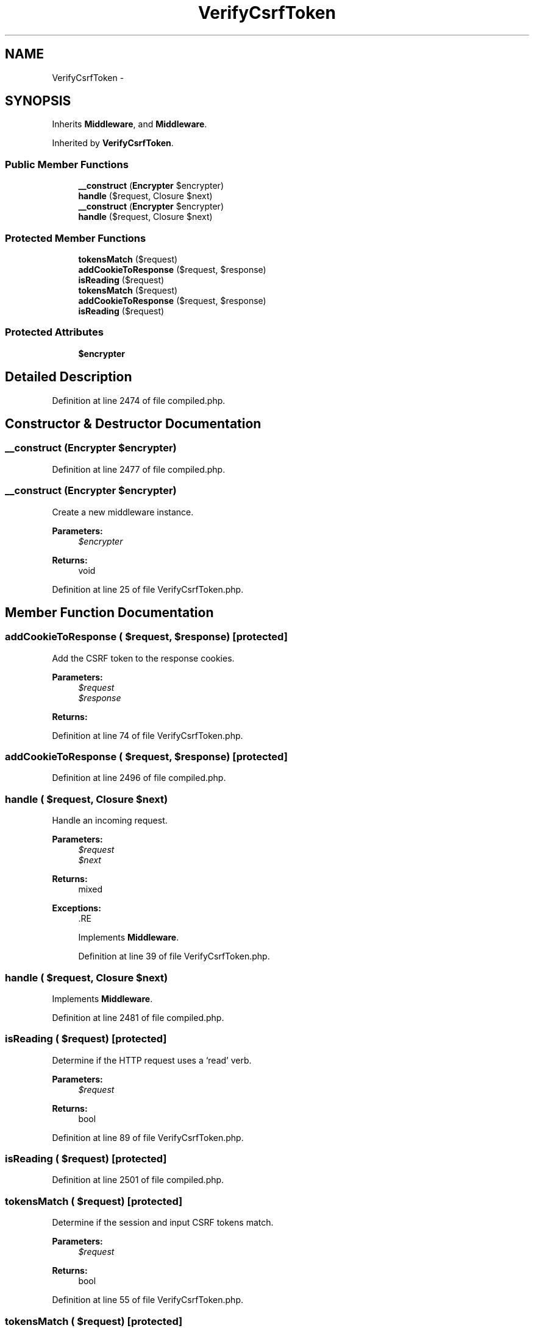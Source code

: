 .TH "VerifyCsrfToken" 3 "Tue Apr 14 2015" "Version 1.0" "VirtualSCADA" \" -*- nroff -*-
.ad l
.nh
.SH NAME
VerifyCsrfToken \- 
.SH SYNOPSIS
.br
.PP
.PP
Inherits \fBMiddleware\fP, and \fBMiddleware\fP\&.
.PP
Inherited by \fBVerifyCsrfToken\fP\&.
.SS "Public Member Functions"

.in +1c
.ti -1c
.RI "\fB__construct\fP (\fBEncrypter\fP $encrypter)"
.br
.ti -1c
.RI "\fBhandle\fP ($request, Closure $next)"
.br
.ti -1c
.RI "\fB__construct\fP (\fBEncrypter\fP $encrypter)"
.br
.ti -1c
.RI "\fBhandle\fP ($request, Closure $next)"
.br
.in -1c
.SS "Protected Member Functions"

.in +1c
.ti -1c
.RI "\fBtokensMatch\fP ($request)"
.br
.ti -1c
.RI "\fBaddCookieToResponse\fP ($request, $response)"
.br
.ti -1c
.RI "\fBisReading\fP ($request)"
.br
.ti -1c
.RI "\fBtokensMatch\fP ($request)"
.br
.ti -1c
.RI "\fBaddCookieToResponse\fP ($request, $response)"
.br
.ti -1c
.RI "\fBisReading\fP ($request)"
.br
.in -1c
.SS "Protected Attributes"

.in +1c
.ti -1c
.RI "\fB$encrypter\fP"
.br
.in -1c
.SH "Detailed Description"
.PP 
Definition at line 2474 of file compiled\&.php\&.
.SH "Constructor & Destructor Documentation"
.PP 
.SS "__construct (\fBEncrypter\fP $encrypter)"

.PP
Definition at line 2477 of file compiled\&.php\&.
.SS "__construct (\fBEncrypter\fP $encrypter)"
Create a new middleware instance\&.
.PP
\fBParameters:\fP
.RS 4
\fI$encrypter\fP 
.RE
.PP
\fBReturns:\fP
.RS 4
void 
.RE
.PP

.PP
Definition at line 25 of file VerifyCsrfToken\&.php\&.
.SH "Member Function Documentation"
.PP 
.SS "addCookieToResponse ( $request,  $response)\fC [protected]\fP"
Add the CSRF token to the response cookies\&.
.PP
\fBParameters:\fP
.RS 4
\fI$request\fP 
.br
\fI$response\fP 
.RE
.PP
\fBReturns:\fP
.RS 4
.RE
.PP

.PP
Definition at line 74 of file VerifyCsrfToken\&.php\&.
.SS "addCookieToResponse ( $request,  $response)\fC [protected]\fP"

.PP
Definition at line 2496 of file compiled\&.php\&.
.SS "handle ( $request, Closure $next)"
Handle an incoming request\&.
.PP
\fBParameters:\fP
.RS 4
\fI$request\fP 
.br
\fI$next\fP 
.RE
.PP
\fBReturns:\fP
.RS 4
mixed
.RE
.PP
\fBExceptions:\fP
.RS 4
\fI\fP .RE
.PP

.PP
Implements \fBMiddleware\fP\&.
.PP
Definition at line 39 of file VerifyCsrfToken\&.php\&.
.SS "handle ( $request, Closure $next)"

.PP
Implements \fBMiddleware\fP\&.
.PP
Definition at line 2481 of file compiled\&.php\&.
.SS "isReading ( $request)\fC [protected]\fP"
Determine if the HTTP request uses a ‘read’ verb\&.
.PP
\fBParameters:\fP
.RS 4
\fI$request\fP 
.RE
.PP
\fBReturns:\fP
.RS 4
bool 
.RE
.PP

.PP
Definition at line 89 of file VerifyCsrfToken\&.php\&.
.SS "isReading ( $request)\fC [protected]\fP"

.PP
Definition at line 2501 of file compiled\&.php\&.
.SS "tokensMatch ( $request)\fC [protected]\fP"
Determine if the session and input CSRF tokens match\&.
.PP
\fBParameters:\fP
.RS 4
\fI$request\fP 
.RE
.PP
\fBReturns:\fP
.RS 4
bool 
.RE
.PP

.PP
Definition at line 55 of file VerifyCsrfToken\&.php\&.
.SS "tokensMatch ( $request)\fC [protected]\fP"

.PP
Definition at line 2488 of file compiled\&.php\&.
.SH "Field Documentation"
.PP 
.SS "$encrypter\fC [protected]\fP"

.PP
Definition at line 2476 of file compiled\&.php\&.

.SH "Author"
.PP 
Generated automatically by Doxygen for VirtualSCADA from the source code\&.
